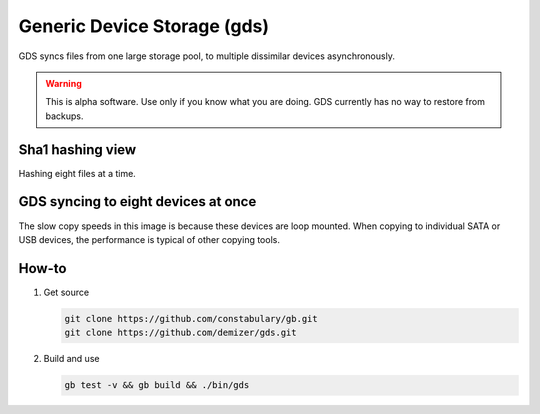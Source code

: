 ============================
Generic Device Storage (gds)
============================

GDS syncs files from one large storage pool, to multiple dissimilar devices asynchronously.

.. warning:: This is alpha software. Use only if you know what you are doing. GDS currently has no way to restore from
             backups.

-----------------
Sha1 hashing view
-----------------

.. image:: data/images/Screenshot_from_2016-02-14_12-51-14.png

Hashing eight files at a time.

------------------------------------
GDS syncing to eight devices at once
------------------------------------

.. image:: data/images/Screenshot_from_2016-02-14_12-22-35.png

The slow copy speeds in this image is because these devices are loop mounted. When copying to individual SATA or USB
devices, the performance is typical of other copying tools.

------
How-to
------

1. Get source

   .. code:: console

      git clone https://github.com/constabulary/gb.git
      git clone https://github.com/demizer/gds.git

#. Build and use

   .. code:: console

      gb test -v && gb build && ./bin/gds
